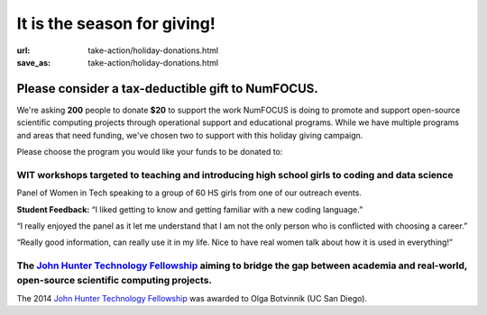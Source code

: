 It is the season for giving! 
############################

:url: take-action/holiday-donations.html
:save_as: take-action/holiday-donations.html

Please consider a tax-deductible gift to NumFOCUS.
**************************************************

We're asking **200** people to donate **$20** to support the work NumFOCUS is doing to promote and support open-source scientific computing projects through operational support and educational programs. While we have multiple programs and areas that need funding, we've chosen two to support with this holiday giving campaign. 

Please choose the program you would like your funds to be donated to:

WIT workshops targeted to teaching and introducing high school girls to coding and data science
-----------------------------------------------------------------------------------------------

.. raw:: html

    <form action="https://www.paypal.com/cgi-bin/webscr" method="post" target="_top" style="float: left;">
      <input type="hidden" name="cmd" value="_s-xclick">
      <input type="hidden" name="hosted_button_id" value="ZCLNRKAEDMJTQ">
      <input type="image" src="https://www.paypalobjects.com/en_US/i/btn/btn_donate_LG.gif" border="0" name="submit" alt="PayPal - The safer, easier way to pay online!">
      <img alt="." border="0" src="https://www.paypalobjects.com/en_US/i/scr/pixel.gif" width="1" height="1">
    </form>

.. image:: |filename|/media/img/wit-panel.png
    :alt: Panel of Women in Tech speaking to a group of 60 HS girls from one of our outreach events
    :height: 200px
    :align: left

Panel of Women in Tech speaking to a group of 60 HS girls from one of our outreach events.

**Student Feedback:**
“I liked getting to know and getting familiar with a new coding language.” 

“I really enjoyed the panel as it let me understand that I am not the only person who is conflicted with choosing a career.”

“Really good information, can really use it in my life. Nice to have real women talk about how it is used in everything!”


The `John Hunter Technology Fellowship`_ aiming to bridge the gap between academia and real-world, open-source scientific computing projects.
---------------------------------------------------------------------------------------------------------------------------------------------

.. raw:: html

    <form action="https://www.paypal.com/cgi-bin/webscr" method="post" target="_top">
      <input type="hidden" name="cmd" value="_s-xclick">
      <input type="hidden" name="hosted_button_id" value="JTU6TU64Z6EYU">
      <input type="image" src="https://www.paypalobjects.com/en_US/i/btn/btn_donate_LG.gif" border="0" name="submit" alt="PayPal - The safer, easier way to pay online!">
      <img alt="." border="0" src="https://www.paypalobjects.com/en_US/i/scr/pixel.gif" width="1" height="1">
    </form>

.. image:: |filename|/media/img/olga-botvinnik.png
    :alt: John Hunter
    :height: 200px
    :align: left

The 2014 `John Hunter Technology Fellowship`_ was awarded to Olga Botvinnik (UC San Diego). 

.. raw:: html

  <script>var DDCONF = { API_KEY: "3935" };</script>

  <script src="//doublethedonation.com/api/js/ddplugin.js"></script>
  <link href="//doublethedonation.com/api/css/ddplugin.css" rel="stylesheet">
  <div id="dd-container" ng-app="dd.plugin"><div class="well"><div ng-include="search_template"></div><p><center><a href="//doublethedonation.com/matching-grant-resources/matching-gift-basics/">Matching Gift</a> and <a href="//doublethedonation.com/matching-grant-resources/volunteer-grant-basics/">Volunteer Grant</a> information provided by <br><a href="//doublethedonation.com"><img alt="Powered by Double the Donation" src="//doublethedonation.com/api/img/powered-by.png" /></a></center></p></div></div>
  <p>For more information on our matching gift program go <a href="https://doublethedonation.com/numfocus">here</a>.</p>


.. _corporate sponsorship page: |filename|/pages/take-action/sponsorship.rst
.. _John Hunter Technology Fellowship: |filename|/pages/programs/john_hunter_fellowship_2014.rst